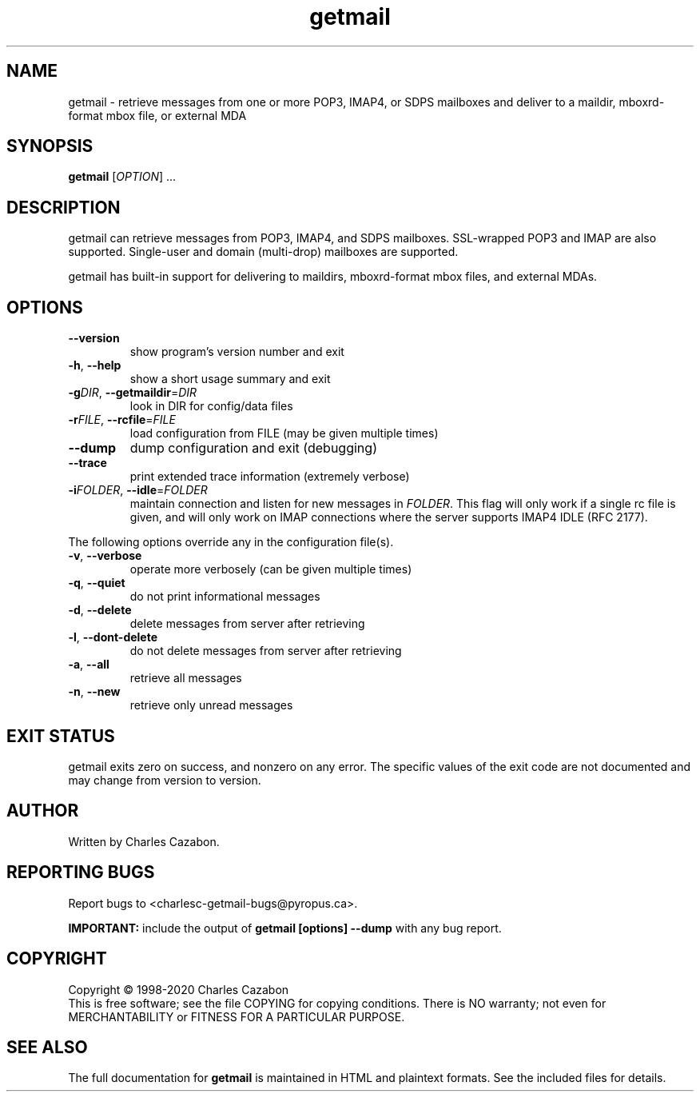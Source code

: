 .TH getmail "1" "August 2004" "getmail 5" "User Commands"
.SH NAME
getmail \- retrieve messages from one or more POP3, IMAP4, or SDPS mailboxes and deliver to a maildir, mboxrd-format mbox file, or external MDA
.SH SYNOPSIS
.B getmail
[\fIOPTION\fR] ...
.SH DESCRIPTION
.\" Add any additional description here
.PP
getmail can retrieve messages from POP3, IMAP4, and SDPS mailboxes.  SSL-wrapped
POP3 and IMAP are also supported.  Single-user and domain (multi\-drop)
mailboxes are supported.
.PP
getmail has built-in support for delivering to maildirs, mboxrd-format mbox
files, and external MDAs.
.SH OPTIONS
.TP
\fB\-\-version\fR
show program's version number and exit
.TP
\fB\-h\fR, \fB\-\-help\fR
show a short usage summary and exit
.TP
\fB\-g\fIDIR\fR, \fB\-\-getmaildir\fR=\fIDIR\fR
look in DIR for config/data files
.TP
\fB\-r\fIFILE\fR, \fB\-\-rcfile\fR=\fIFILE\fR
load configuration from FILE (may be given multiple
times)
.TP
\fB\-\-dump\fR
dump configuration and exit (debugging)
.TP
\fB\-\-trace\fR
print extended trace information (extremely verbose)
.TP
\fB\-i\fIFOLDER\fR, \fB\-\-idle\fR=\fIFOLDER\fR
maintain connection and listen for new messages in \fR\fIFOLDER\fI\fR.
This flag will only work if a single rc file is given, and will only work on
IMAP connections where the server supports IMAP4 IDLE (RFC 2177).
.PP
The following options override any in the configuration file(s).
.TP
\fB\-v\fR, \fB\-\-verbose\fR
operate more verbosely (can be given multiple times)
.TP
\fB\-q\fR, \fB\-\-quiet\fR
do not print informational messages
.TP
\fB\-d\fR, \fB\-\-delete\fR
delete messages from server after retrieving
.TP
\fB\-l\fR, \fB\-\-dont\-delete\fR
do not delete messages from server after retrieving
.TP
\fB\-a\fR, \fB\-\-all\fR
retrieve all messages
.TP
\fB\-n\fR, \fB\-\-new\fR
retrieve only unread messages
.SH EXIT STATUS
getmail exits zero on success, and nonzero on any error.  The specific values of the exit
code are not documented and may change from version to version.
.SH AUTHOR
Written by Charles Cazabon.
.SH "REPORTING BUGS"
Report bugs to <charlesc-getmail-bugs@pyropus.ca>.
.PP
\fBIMPORTANT:\fR
include the output of
.B getmail [options] --dump\fR
with any bug report.
.SH COPYRIGHT
Copyright \(co 1998-2020 Charles Cazabon
.br
This is free software; see the file COPYING for copying conditions.  There is NO
warranty; not even for MERCHANTABILITY or FITNESS FOR A PARTICULAR PURPOSE.
.SH "SEE ALSO"
The full documentation for
.B getmail
is maintained in HTML and plaintext formats.  See the included files for
details.
